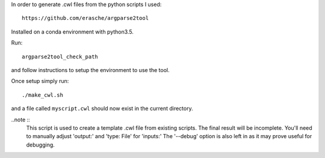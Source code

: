 In order to generate .cwl files from the python scripts I used::

    https://github.com/erasche/argparse2tool

Installed on a conda environment with python3.5.

Run::

    argparse2tool_check_path

and follow instructions to setup the environment to use the tool.

Once setup simply run::

    ./make_cwl.sh

and a file called ``myscript.cwl`` should now exist in the current directory.

..note ::
    This script is used to create a template .cwl file from existing scripts.
    The final result will be incomplete. You'll need to manually adjust 'output:' and 'type: File' for 'inputs:'
    The '--debug' option is also left in as it may prove useful for debugging.
